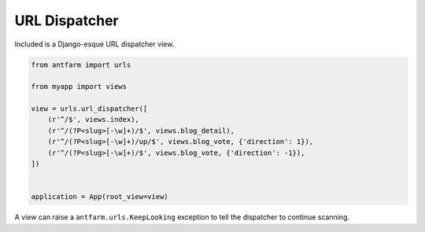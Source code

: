 ==============
URL Dispatcher
==============

Included is a Django-esque URL dispatcher view.

.. code-block:: python

    from antfarm import urls

    from myapp import views

    view = urls.url_dispatcher([
        (r'^/$', views.index),
        (r'^/(?P<slug>[-\w]+)/$', views.blog_detail),
        (r'^/(?P<slug>[-\w]+)/up/$', views.blog_vote, {'direction': 1}),
        (r'^/(?P<slug>[-\w]+)/$', views.blog_vote, {'direction': -1}),
    ])


    application = App(root_view=view)


A view can raise a ``antfarm.urls.KeepLooking`` exception to tell the
dispatcher to continue scanning.
